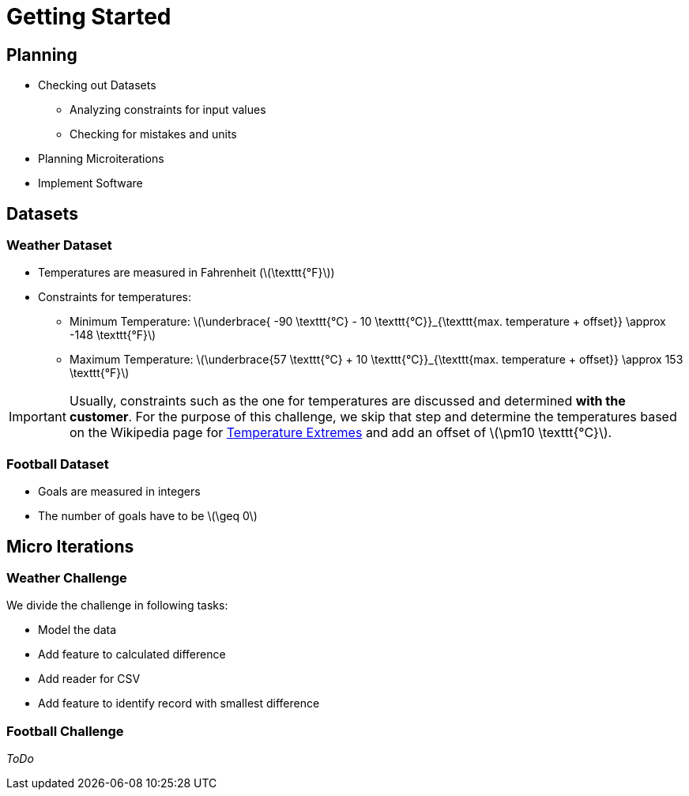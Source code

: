 ifdef::env-github[]
:tip-caption: :bulb:
:note-caption: :information_source:
:important-caption: :heavy_exclamation_mark:
:caution-caption: :fire:
:warning-caption: :warning:
endif::[]
:stem: latexmath

= Getting Started

== Planning

* Checking out Datasets
** Analyzing constraints for input values
** Checking for mistakes and units
* Planning Microiterations
* Implement Software

== Datasets

=== Weather Dataset

* Temperatures are measured in Fahrenheit (stem:[\texttt{°F}])
* Constraints for temperatures:
** Minimum Temperature: stem:[\underbrace{ -90 \texttt{°C} - 10 \texttt{°C}}_{\texttt{max. temperature + offset}} \approx  -148 \texttt{°F}]
** Maximum Temperature: stem:[\underbrace{57 \texttt{°C} + 10 \texttt{°C}}_{\texttt{max. temperature + offset}} \approx  153 \texttt{°F}]

IMPORTANT: Usually, constraints such as the one for temperatures are discussed and determined *with the customer*. For the purpose of this challenge, we skip that step and determine the temperatures based on the Wikipedia page for https://de.wikipedia.org/w/index.php?title=Temperaturextrema&oldid=221928598[Temperature Extremes] and add an offset of stem:[\pm10 \texttt{°C}].


=== Football Dataset

* Goals are measured in integers
* The number of goals have to be stem:[\geq 0]

== Micro Iterations

=== Weather Challenge

We divide the challenge in following tasks:

* Model the data
* Add feature to calculated difference
* Add reader for CSV
* Add feature to identify record with smallest difference

=== Football Challenge

_ToDo_